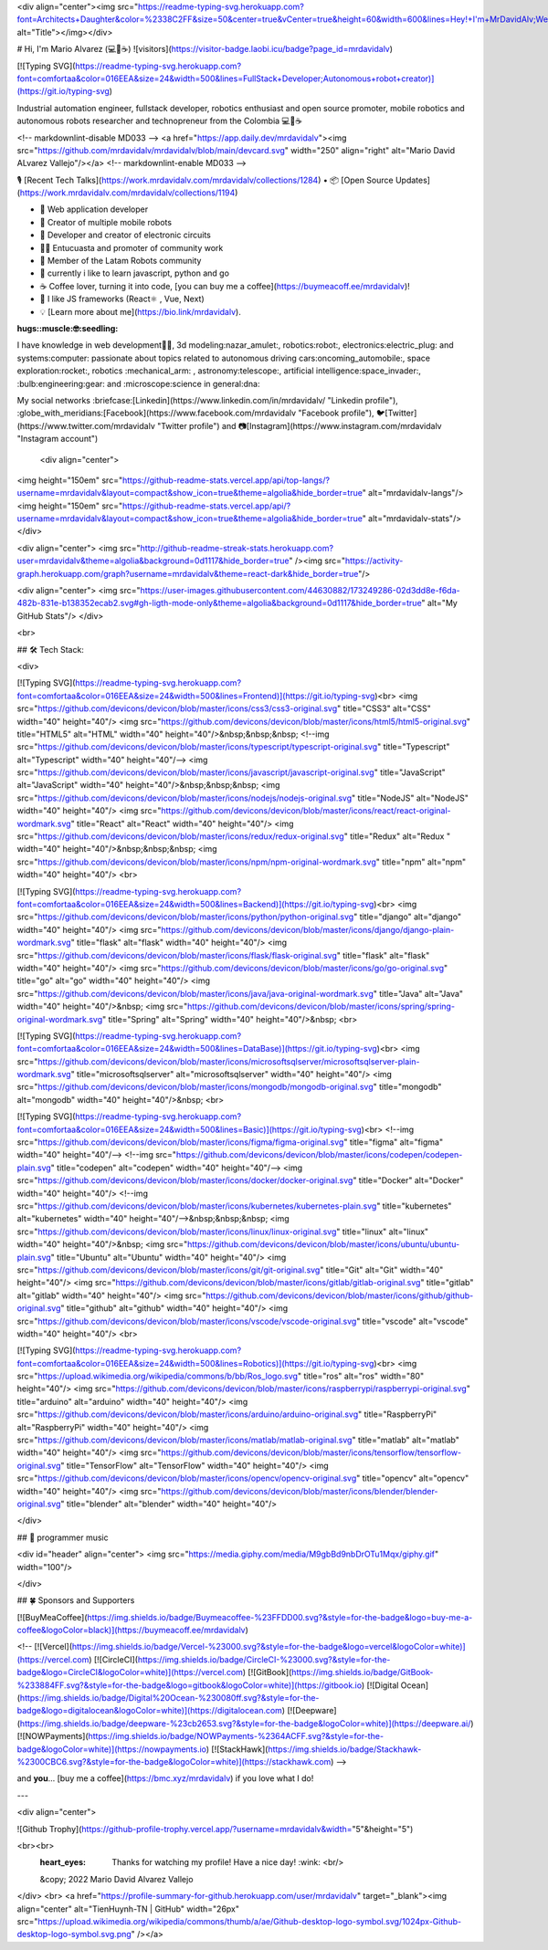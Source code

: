 <div align="center"><img src="https://readme-typing-svg.herokuapp.com?font=Architects+Daughter&color=%2338C2FF&size=50&center=true&vCenter=true&height=60&width=600&lines=Hey!+I'm+MrDavidAlv;Welcome+to+my+profile!" alt="Title"></img></div>


# Hi, I'm Mario Alvarez (💻💖☕)   ![visitors](https://visitor-badge.laobi.icu/badge?page_id=mrdavidalv)


[![Typing SVG](https://readme-typing-svg.herokuapp.com?font=comfortaa&color=016EEA&size=24&width=500&lines=FullStack+Developer;Autonomous+robot+creator)](https://git.io/typing-svg)


Industrial automation engineer, fullstack developer, robotics enthusiast and open source promoter, mobile robotics and autonomous robots researcher and technopreneur from the Colombia 💻💖☕

<!-- markdownlint-disable MD033 -->
<a href="https://app.daily.dev/mrdavidalv"><img src="https://github.com/mrdavidalv/mrdavidalv/blob/main/devcard.svg" width="250" align="right" alt="Mario David ALvarez Vallejo"/></a>
<!-- markdownlint-enable MD033 -->

🎙 [Recent Tech Talks](https://work.mrdavidalv.com/mrdavidalv/collections/1284) • 📦 [Open Source Updates](https://work.mrdavidalv.com/mrdavidalv/collections/1194)

- 💝 Web application developer
- 💼 Creator of multiple mobile robots
- 💼 Developer and creator of electronic circuits
- 👨‍🔬 Entucuasta and promoter of community work
- 💞 Member of the Latam Robots community
- 🔏 currently i like to learn javascript, python and go
- ☕ Coffee lover, turning it into code, [you can buy me a coffee](https://buymeacoff.ee/mrdavidalv)!
- 🎯 I like JS frameworks (React⚛ , Vue, Next)
- 💡 [Learn more about me](https://bio.link/mrdavidalv).

:hugs::muscle:🤓:seedling:
I have knowledge in web development👨‍💻, 3d modeling:nazar_amulet:, robotics:robot:, electronics:electric_plug: and systems:computer: 
passionate about topics related to 	autonomous driving cars:oncoming_automobile:, space exploration:rocket:, robotics	:mechanical_arm: , astronomy:telescope:, artificial intelligence:space_invader:, :bulb:engineering:gear: and :microscope:science in general:dna:

My social networks :briefcase:[Linkedin](https://www.linkedin.com/in/mrdavidalv/ "Linkedin profile"), :globe_with_meridians:[Facebook](https://www.facebook.com/mrdavidalv "Facebook profile"), 🐦[Twitter](https://www.twitter.com/mrdavidalv "Twitter profile") and 📷[Instagram](https://www.instagram.com/mrdavidalv "Instagram account")


 
 
 <div align="center">
<img height="150em" src="https://github-readme-stats.vercel.app/api/top-langs/?username=mrdavidalv&layout=compact&show_icon=true&theme=algolia&hide_border=true" alt="mrdavidalv-langs"/><img height="150em" src="https://github-readme-stats.vercel.app/api/?username=mrdavidalv&layout=compact&show_icon=true&theme=algolia&hide_border=true" alt="mrdavidalv-stats"/>
</div>


<div align="center">
<img src="http://github-readme-streak-stats.herokuapp.com?user=mrdavidalv&theme=algolia&background=0d1117&hide_border=true" /><img src="https://activity-graph.herokuapp.com/graph?username=mrdavidalv&theme=react-dark&hide_border=true"/>

<div align="center">
<img src="https://user-images.githubusercontent.com/44630882/173249286-02d3dd8e-f6da-482b-831e-b138352ecab2.svg#gh-ligth-mode-only&theme=algolia&background=0d1117&hide_border=true" alt="My GitHub Stats"/>	
</div>

<br>
  

## 🛠️ Tech Stack:

<div>
	
[![Typing SVG](https://readme-typing-svg.herokuapp.com?font=comfortaa&color=016EEA&size=24&width=500&lines=Frontend)](https://git.io/typing-svg)<br>
<img src="https://github.com/devicons/devicon/blob/master/icons/css3/css3-original.svg"  title="CSS3" alt="CSS" width="40" height="40"/>
<img src="https://github.com/devicons/devicon/blob/master/icons/html5/html5-original.svg" title="HTML5" alt="HTML" width="40" height="40"/>&nbsp;&nbsp;&nbsp;
<!--img src="https://github.com/devicons/devicon/blob/master/icons/typescript/typescript-original.svg" title="Typescript" alt="Typescript" width="40" height="40"/-->
<img src="https://github.com/devicons/devicon/blob/master/icons/javascript/javascript-original.svg" title="JavaScript" alt="JavaScript" width="40" height="40"/>&nbsp;&nbsp;&nbsp;
<img src="https://github.com/devicons/devicon/blob/master/icons/nodejs/nodejs-original.svg" title="NodeJS" alt="NodeJS" width="40" height="40"/>
<img src="https://github.com/devicons/devicon/blob/master/icons/react/react-original-wordmark.svg" title="React" alt="React" width="40" height="40"/>
<img src="https://github.com/devicons/devicon/blob/master/icons/redux/redux-original.svg" title="Redux" alt="Redux " width="40" height="40"/>&nbsp;&nbsp;&nbsp;
<img src="https://github.com/devicons/devicon/blob/master/icons/npm/npm-original-wordmark.svg" title="npm" alt="npm" width="40" height="40"/>
<br>

[![Typing SVG](https://readme-typing-svg.herokuapp.com?font=comfortaa&color=016EEA&size=24&width=500&lines=Backend)](https://git.io/typing-svg)<br>
<img src="https://github.com/devicons/devicon/blob/master/icons/python/python-original.svg" title="django" alt="django" width="40" height="40"/>
<img src="https://github.com/devicons/devicon/blob/master/icons/django/django-plain-wordmark.svg" title="flask" alt="flask" width="40" height="40"/>
<img src="https://github.com/devicons/devicon/blob/master/icons/flask/flask-original.svg" title="flask" alt="flask" width="40" height="40"/>
<img src="https://github.com/devicons/devicon/blob/master/icons/go/go-original.svg" title="go" alt="go" width="40" height="40"/>
<img src="https://github.com/devicons/devicon/blob/master/icons/java/java-original-wordmark.svg" title="Java" alt="Java" width="40" height="40"/>&nbsp;
<img src="https://github.com/devicons/devicon/blob/master/icons/spring/spring-original-wordmark.svg" title="Spring" alt="Spring" width="40" height="40"/>&nbsp;
<br>

[![Typing SVG](https://readme-typing-svg.herokuapp.com?font=comfortaa&color=016EEA&size=24&width=500&lines=DataBase)](https://git.io/typing-svg)<br>
<img src="https://github.com/devicons/devicon/blob/master/icons/microsoftsqlserver/microsoftsqlserver-plain-wordmark.svg" title="microsoftsqlserver" alt="microsoftsqlserver" width="40" height="40"/>
<img src="https://github.com/devicons/devicon/blob/master/icons/mongodb/mongodb-original.svg" title="mongodb" alt="mongodb" width="40" height="40"/>&nbsp;
<br>

[![Typing SVG](https://readme-typing-svg.herokuapp.com?font=comfortaa&color=016EEA&size=24&width=500&lines=Basic)](https://git.io/typing-svg)<br>
<!--img src="https://github.com/devicons/devicon/blob/master/icons/figma/figma-original.svg" title="figma" alt="figma" width="40" height="40"/-->
<!--img src="https://github.com/devicons/devicon/blob/master/icons/codepen/codepen-plain.svg" title="codepen" alt="codepen" width="40" height="40"/-->
<img src="https://github.com/devicons/devicon/blob/master/icons/docker/docker-original.svg" title="Docker" alt="Docker" width="40" height="40"/>
<!--img src="https://github.com/devicons/devicon/blob/master/icons/kubernetes/kubernetes-plain.svg" title="kubernetes" alt="kubernetes" width="40" height="40"/-->&nbsp;&nbsp;&nbsp;
<img src="https://github.com/devicons/devicon/blob/master/icons/linux/linux-original.svg" title="linux" alt="linux" width="40" height="40"/>&nbsp;
<img src="https://github.com/devicons/devicon/blob/master/icons/ubuntu/ubuntu-plain.svg" title="Ubuntu" alt="Ubuntu" width="40" height="40"/>
<img src="https://github.com/devicons/devicon/blob/master/icons/git/git-original.svg" title="Git" alt="Git" width="40" height="40"/>
<img src="https://github.com/devicons/devicon/blob/master/icons/gitlab/gitlab-original.svg" title="gitlab" alt="gitlab" width="40" height="40"/>
<img src="https://github.com/devicons/devicon/blob/master/icons/github/github-original.svg" title="github" alt="github" width="40" height="40"/>
<img src="https://github.com/devicons/devicon/blob/master/icons/vscode/vscode-original.svg" title="vscode" alt="vscode" width="40" height="40"/>
<br>
	
[![Typing SVG](https://readme-typing-svg.herokuapp.com?font=comfortaa&color=016EEA&size=24&width=500&lines=Robotics)](https://git.io/typing-svg)<br>
<img src="https://upload.wikimedia.org/wikipedia/commons/b/bb/Ros_logo.svg" title="ros" alt="ros" width="80" height="40"/>
<img src="https://github.com/devicons/devicon/blob/master/icons/raspberrypi/raspberrypi-original.svg" title="arduino" alt="arduino" width="40" height="40"/>
<img src="https://github.com/devicons/devicon/blob/master/icons/arduino/arduino-original.svg" title="RaspberryPi" alt="RaspberryPi" width="40" height="40"/>
<img src="https://github.com/devicons/devicon/blob/master/icons/matlab/matlab-original.svg" title="matlab" alt="matlab" width="40" height="40"/>
<img src="https://github.com/devicons/devicon/blob/master/icons/tensorflow/tensorflow-original.svg" title="TensorFlow" alt="TensorFlow" width="40" height="40"/>
<img src="https://github.com/devicons/devicon/blob/master/icons/opencv/opencv-original.svg" title="opencv" alt="opencv" width="40" height="40"/>
<img src="https://github.com/devicons/devicon/blob/master/icons/blender/blender-original.svg" title="blender" alt="blender" width="40" height="40"/>
	
</div>




## 🎵 programmer music
	
<div id="header" align="center">
<img src="https://media.giphy.com/media/M9gbBd9nbDrOTu1Mqx/giphy.gif" width="100"/>
	
	
</div>


## 🍀 Sponsors and Supporters

[![BuyMeaCoffee](https://img.shields.io/badge/Buymeacoffee-%23FFDD00.svg?&style=for-the-badge&logo=buy-me-a-coffee&logoColor=black)](https://buymeacoff.ee/mrdavidalv)

<!--
[![Vercel](https://img.shields.io/badge/Vercel-%23000.svg?&style=for-the-badge&logo=vercel&logoColor=white)](https://vercel.com) [![CircleCI](https://img.shields.io/badge/CircleCI-%23000.svg?&style=for-the-badge&logo=CircleCI&logoColor=white)](https://vercel.com) [![GitBook](https://img.shields.io/badge/GitBook-%233884FF.svg?&style=for-the-badge&logo=gitbook&logoColor=white)](https://gitbook.io) [![Digital Ocean](https://img.shields.io/badge/Digital%20Ocean-%230080ff.svg?&style=for-the-badge&logo=digitalocean&logoColor=white)](https://digitalocean.com) [![Deepware](https://img.shields.io/badge/deepware-%23cb2653.svg?&style=for-the-badge&logoColor=white)](https://deepware.ai/) [![NOWPayments](https://img.shields.io/badge/NOWPayments-%2364ACFF.svg?&style=for-the-badge&logoColor=white)](https://nowpayments.io) [![StackHawk](https://img.shields.io/badge/Stackhawk-%2300CBC6.svg?&style=for-the-badge&logoColor=white)](https://stackhawk.com)
-->
    
and **you**... [buy me a coffee](https://bmc.xyz/mrdavidalv) if you love what I do!

---
	
<div align="center">
	
![Github Trophy](https://github-profile-trophy.vercel.app/?username=mrdavidalv&width="5"&height="5")
	
<br><br> 
  :heart_eyes: Thanks for watching my profile! Have a nice day! :wink: <br/>  
  &copy; 2022 Mario David Alvarez Vallejo
</div>
<br>
<a href="https://profile-summary-for-github.herokuapp.com/user/mrdavidalv" target="_blank"><img align="center" alt="TienHuynh-TN | GitHub" width="26px" src="https://upload.wikimedia.org/wikipedia/commons/thumb/a/ae/Github-desktop-logo-symbol.svg/1024px-Github-desktop-logo-symbol.svg.png" /></a>
